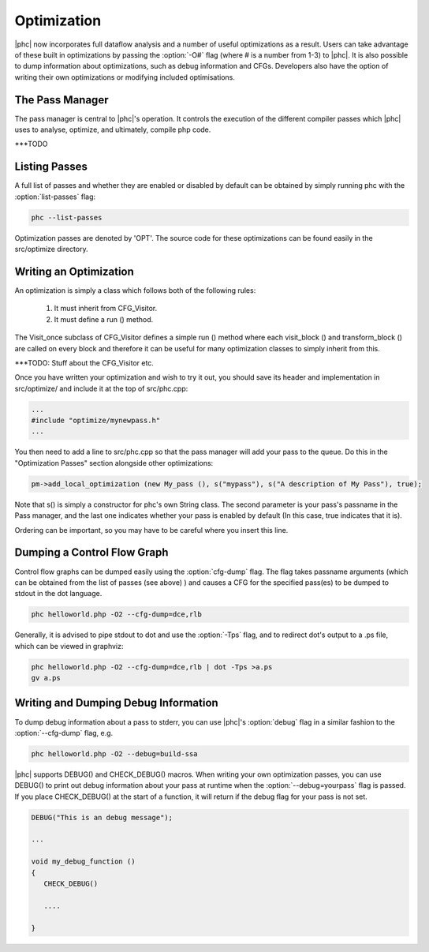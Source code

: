.. _optimization:

Optimization
============

|phc| now incorporates full dataflow analysis and a number of useful optimizations as a result.  
Users can take advantage of these built in optimizations by passing the :option:`-O#` flag (where # 
is a number from 1-3) to |phc|.  It is also possible to dump information about optimizations, such 
as debug information and CFGs.  Developers also have the option of writing their own optimizations
or modifying included optimisations.

The Pass Manager
----------------

The pass manager is central to |phc|'s operation.  It controls the execution of the different compiler passes 
which |phc| uses to analyse, optimize, and ultimately, compile php code.

***TODO

Listing Passes
--------------

A full list of passes and whether they are enabled or disabled by default can be obtained by simply 
running phc with the :option:`list-passes` flag:

.. sourcecode:: bash
   
  phc --list-passes

Optimization passes are denoted by 'OPT'.  The source code for these optimizations can be found easily in the src/optimize directory.

Writing an Optimization
-----------------------

An optimization is simply a class which follows both of the following rules:
	
   1. It must inherit from CFG_Visitor.
   2. It must define a run () method.

The Visit_once subclass of CFG_Visitor defines a simple run () method where each visit_block () and transform_block () are called on every
block and therefore it can be useful for many optimization classes to simply inherit from this.


***TODO: Stuff about the CFG_Visitor etc.

Once you have written your optimization and wish to try it out, you should save its header and implementation in src/optimize/ and include it at
the top of src/phc.cpp:

.. sourcecode:: c++

   ...
   #include "optimize/mynewpass.h"
   ...

You then need to add a line to src/phc.cpp so that the pass manager will add your pass to the queue.  Do this in the "Optimization Passes" section alongside
other optimizations:

.. sourcecode:: c++

   pm->add_local_optimization (new My_pass (), s("mypass"), s("A description of My Pass"), true);

Note that s() is simply a constructor for phc's own String class.  The second parameter is your pass's passname in the Pass manager, and the last one
indicates whether your pass is enabled by default (In this case, true indicates that it is).

Ordering can be important, so you may have to be careful where you insert this line.

Dumping a Control Flow Graph
----------------------------

Control flow graphs can be dumped easily using the :option:`cfg-dump` flag.  The flag takes passname arguments 
(which can be obtained from the list of passes (see above) ) and causes a CFG for the specified pass(es) to be
dumped to stdout in the dot language.

.. sourcecode:: bash

   phc helloworld.php -O2 --cfg-dump=dce,rlb

Generally, it is advised to pipe stdout to dot and use the :option:`-Tps` flag, and to redirect dot's output to 
a .ps file, which can be viewed in graphviz:

.. sourcecode:: bash

  phc helloworld.php -O2 --cfg-dump=dce,rlb | dot -Tps >a.ps
  gv a.ps

Writing and Dumping Debug Information
-------------------------------------

To dump debug information about a pass to stderr, you can use |phc|'s :option:`debug` flag in a similar fashion
to the :option:`--cfg-dump` flag, e.g.

.. sourcecode:: bash
   
   phc helloworld.php -O2 --debug=build-ssa

|phc| supports DEBUG() and CHECK_DEBUG() macros.  When writing your own optimization passes, you can use DEBUG() to
print out debug information about your pass at runtime when the :option:`--debug=yourpass` flag is passed.  If you place 
CHECK_DEBUG() at the start of a function, it will return if the debug flag for your pass is not set.

.. sourcecode:: c++

  DEBUG("This is an debug message");
 
  ...

  void my_debug_function ()
  {
     CHECK_DEBUG()
   
     ....

  }
   

